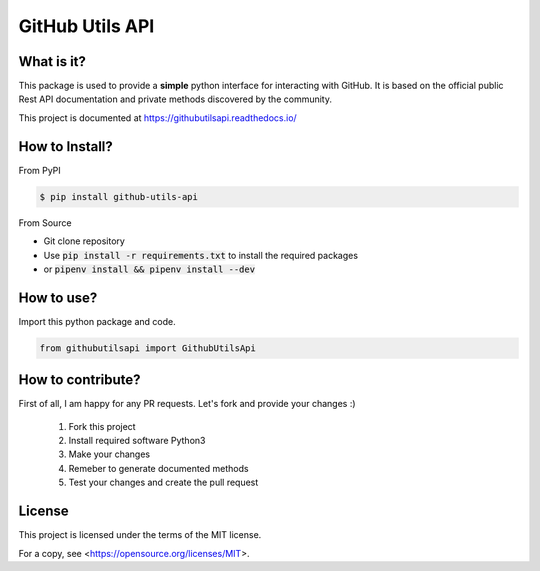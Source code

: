 ================
GitHub Utils API
================

What is it?
___________
This package is used to provide a **simple** python interface for interacting with GitHub.
It is based on the official public Rest API documentation and private methods discovered by the community.

This project is documented at https://githubutilsapi.readthedocs.io/

How to Install?
_______________

From PyPI

.. code-block:: console

   $ pip install github-utils-api

From Source

- Git clone repository
- Use :code:`pip install -r requirements.txt` to install the required packages
- or :code:`pipenv install && pipenv install --dev`

How to use?
___________
Import this python package and code.

.. code-block:: python

   from githubutilsapi import GithubUtilsApi

How to contribute?
__________________
First of all, I am happy for any PR requests.
Let's fork and provide your changes :)
 1. Fork this project
 2. Install required software Python3
 3. Make your changes
 4. Remeber to generate documented methods
 5. Test your changes and create the pull request

License
_______
This project is licensed under the terms of the MIT license.

For a copy, see <https://opensource.org/licenses/MIT>.
